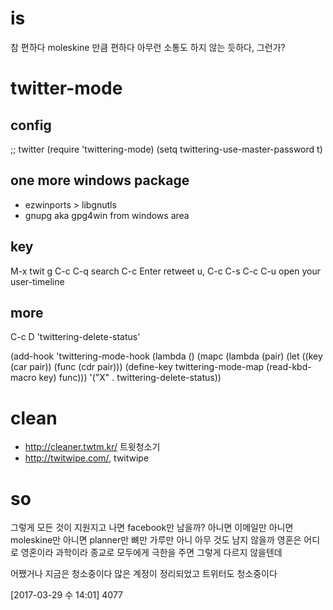 * is

참 편하다
moleskine 만큼 편하다
아무런 소통도 하지 않는 듯하다, 그런가?

* twitter-mode
  
** config

;; twitter
(require 'twittering-mode)
(setq twittering-use-master-password t)

** one more windows package

- ezwinports > libgnutls
- gnupg aka gpg4win from windows area

** key

M-x twit
g
C-c C-q search
C-c Enter retweet
u, C-c C-s
C-c C-u open your user-timeline

** more

C-c D 'twittering-delete-status'

 (add-hook 'twittering-mode-hook
           (lambda ()
             (mapc (lambda (pair)
                     (let ((key (car pair))
                           (func (cdr pair)))
                       (define-key twittering-mode-map
                         (read-kbd-macro key) func)))
                   '("X" . twittering-delete-status))

* clean

- http://cleaner.twtm.kr/ 트윗청소기
- http://twitwipe.com/, twitwipe

* so

그렇게 모든 것이 지원지고 나면 facebook만 남을까? 아니면 이메일만 아니면 moleskine만 아니면 planner만 뼈만 가루만 아니 아무
것도 남지 않을까 영혼은 어디로 영혼이라 과학이라 종교로 모두에게 극한을 주면 그렇게 다르지 않을텐데

어쨌거나 지금은 청소중이다 많은 계정이 정리되었고 트위터도 청소중이다

[2017-03-29 수 14:01] 4077
